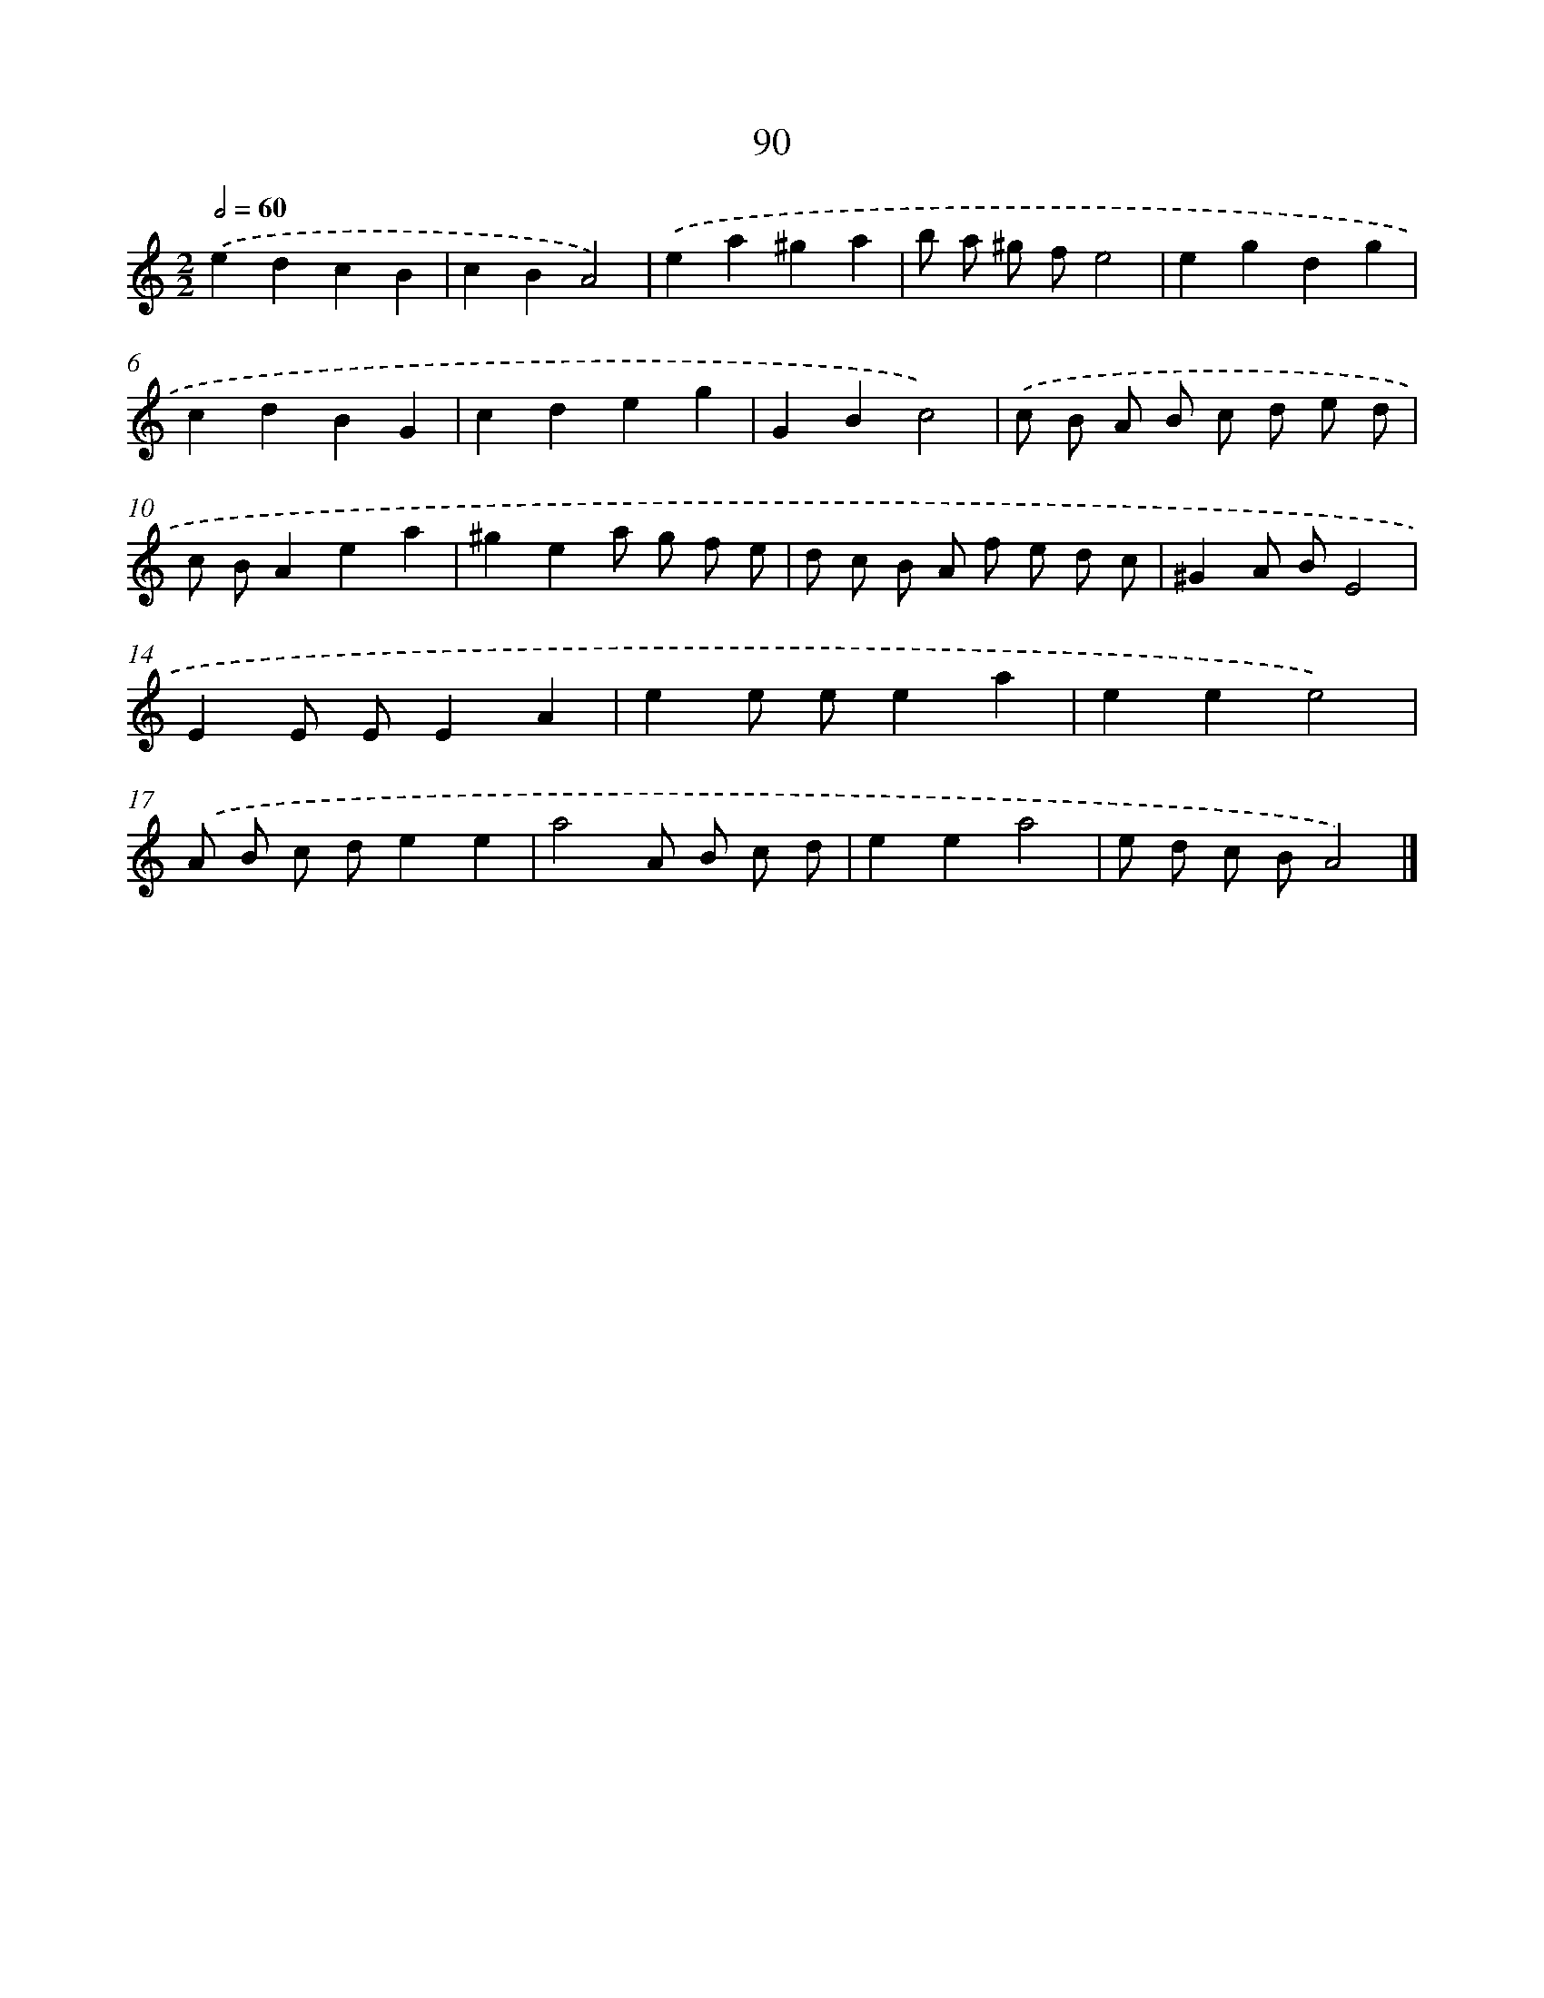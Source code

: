 X: 11401
T: 90
%%abc-version 2.0
%%abcx-abcm2ps-target-version 5.9.1 (29 Sep 2008)
%%abc-creator hum2abc beta
%%abcx-conversion-date 2018/11/01 14:37:15
%%humdrum-veritas 813859653
%%humdrum-veritas-data 610805912
%%continueall 1
%%barnumbers 0
L: 1/8
M: 2/2
Q: 1/2=60
K: C clef=treble
.('e2d2c2B2 |
c2B2A4) |
.('e2a2^g2a2 |
b a ^g fe4 |
e2g2d2g2 |
c2d2B2G2 |
c2d2e2g2 |
G2B2c4) |
.('c B A B c d e d |
c BA2e2a2 |
^g2e2a g f e |
d c B A f e d c |
^G2A BE4 |
E2E EE2A2 |
e2e ee2a2 |
e2e2e4) |
.('A B c de2e2 |
a4A B c d |
e2e2a4 |
e d c BA4) |]
